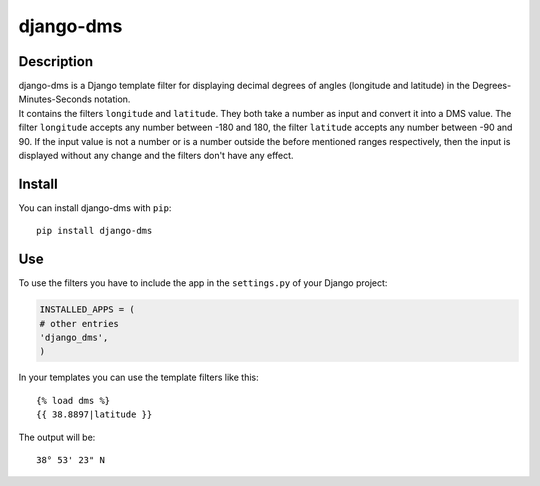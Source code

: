 django-dms
==========

Description
-----------

| django-dms is a Django template filter for displaying decimal degrees
  of angles (longitude and latitude) in the Degrees-Minutes-Seconds
  notation.
| It contains the filters ``longitude`` and ``latitude``. They both take
  a number as input and convert it into a DMS value. The filter
  ``longitude`` accepts any number between -180 and 180, the filter
  ``latitude`` accepts any number between -90 and 90. If the input value
  is not a number or is a number outside the before mentioned ranges
  respectively, then the input is displayed without any change and the
  filters don't have any effect.

Install
-------

You can install django-dms with ``pip``:

::

    pip install django-dms

Use
---

To use the filters you have to include the app in the ``settings.py`` of
your Django project:

.. code:: python

    INSTALLED_APPS = (
    # other entries
    'django_dms',
    )

In your templates you can use the template filters like this:

::

    {% load dms %}
    {{ 38.8897|latitude }}

The output will be:

::

    38° 53' 23" N
